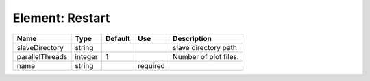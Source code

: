 
Element: Restart
================

=============== ======= ======= ======== ===================== 
Name            Type    Default Use      Description           
=============== ======= ======= ======== ===================== 
slaveDirectory  string                   slave directory path  
parallelThreads integer 1                Number of plot files. 
name            string          required                       
=============== ======= ======= ======== ===================== 


